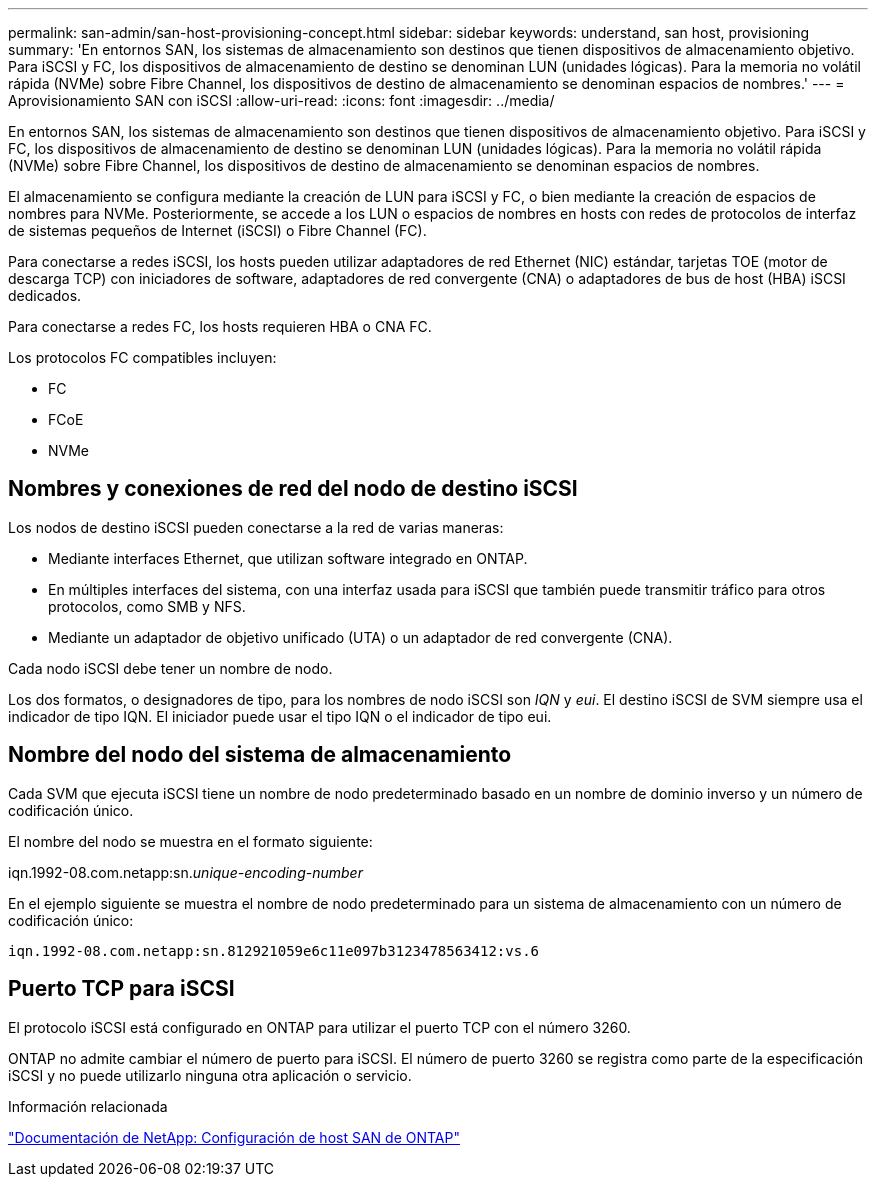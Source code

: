 ---
permalink: san-admin/san-host-provisioning-concept.html 
sidebar: sidebar 
keywords: understand, san host, provisioning 
summary: 'En entornos SAN, los sistemas de almacenamiento son destinos que tienen dispositivos de almacenamiento objetivo. Para iSCSI y FC, los dispositivos de almacenamiento de destino se denominan LUN (unidades lógicas). Para la memoria no volátil rápida (NVMe) sobre Fibre Channel, los dispositivos de destino de almacenamiento se denominan espacios de nombres.' 
---
= Aprovisionamiento SAN con iSCSI
:allow-uri-read: 
:icons: font
:imagesdir: ../media/


[role="lead"]
En entornos SAN, los sistemas de almacenamiento son destinos que tienen dispositivos de almacenamiento objetivo. Para iSCSI y FC, los dispositivos de almacenamiento de destino se denominan LUN (unidades lógicas). Para la memoria no volátil rápida (NVMe) sobre Fibre Channel, los dispositivos de destino de almacenamiento se denominan espacios de nombres.

El almacenamiento se configura mediante la creación de LUN para iSCSI y FC, o bien mediante la creación de espacios de nombres para NVMe. Posteriormente, se accede a los LUN o espacios de nombres en hosts con redes de protocolos de interfaz de sistemas pequeños de Internet (iSCSI) o Fibre Channel (FC).

Para conectarse a redes iSCSI, los hosts pueden utilizar adaptadores de red Ethernet (NIC) estándar, tarjetas TOE (motor de descarga TCP) con iniciadores de software, adaptadores de red convergente (CNA) o adaptadores de bus de host (HBA) iSCSI dedicados.

Para conectarse a redes FC, los hosts requieren HBA o CNA FC.

Los protocolos FC compatibles incluyen:

* FC
* FCoE
* NVMe




== Nombres y conexiones de red del nodo de destino iSCSI

Los nodos de destino iSCSI pueden conectarse a la red de varias maneras:

* Mediante interfaces Ethernet, que utilizan software integrado en ONTAP.
* En múltiples interfaces del sistema, con una interfaz usada para iSCSI que también puede transmitir tráfico para otros protocolos, como SMB y NFS.
* Mediante un adaptador de objetivo unificado (UTA) o un adaptador de red convergente (CNA).


Cada nodo iSCSI debe tener un nombre de nodo.

Los dos formatos, o designadores de tipo, para los nombres de nodo iSCSI son _IQN_ y _eui_. El destino iSCSI de SVM siempre usa el indicador de tipo IQN. El iniciador puede usar el tipo IQN o el indicador de tipo eui.



== Nombre del nodo del sistema de almacenamiento

Cada SVM que ejecuta iSCSI tiene un nombre de nodo predeterminado basado en un nombre de dominio inverso y un número de codificación único.

El nombre del nodo se muestra en el formato siguiente:

iqn.1992-08.com.netapp:sn._unique-encoding-number_

En el ejemplo siguiente se muestra el nombre de nodo predeterminado para un sistema de almacenamiento con un número de codificación único:

[listing]
----
iqn.1992-08.com.netapp:sn.812921059e6c11e097b3123478563412:vs.6
----


== Puerto TCP para iSCSI

El protocolo iSCSI está configurado en ONTAP para utilizar el puerto TCP con el número 3260.

ONTAP no admite cambiar el número de puerto para iSCSI. El número de puerto 3260 se registra como parte de la especificación iSCSI y no puede utilizarlo ninguna otra aplicación o servicio.

.Información relacionada
https://docs.netapp.com/us-en/ontap-sanhost/["Documentación de NetApp: Configuración de host SAN de ONTAP"^]

